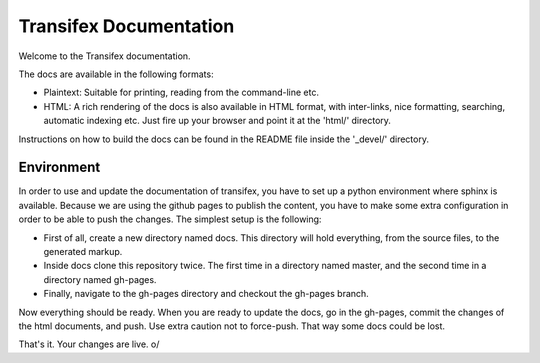 
=========================
 Transifex Documentation
=========================

Welcome to the Transifex documentation.

The docs are available in the following formats:

- Plaintext: Suitable for printing, reading from the command-line etc.

- HTML: A rich rendering of the docs is also available in HTML format, with
  inter-links, nice formatting, searching, automatic indexing etc. Just fire
  up your browser and point it at the 'html/' directory.

Instructions on how to build the docs can be found in the README file inside
the '_devel/' directory.


Environment
-----------

In order to use and update the documentation of transifex, you have to set up
a python environment where sphinx is available. Because we are using the github
pages to publish the content, you have to make some extra configuration in order
to be able to push the changes. The simplest setup is the following:

- First of all, create a new directory named docs. This directory will hold everything,
  from the source files, to the generated markup.
- Inside docs clone this repository twice. The first time in a directory named master,
  and the second time in a directory named gh-pages.
- Finally, navigate to the gh-pages directory and checkout the gh-pages branch.

Now everything should be ready. When you are ready to update the docs, go in the
gh-pages, commit the changes of the html documents, and push. Use extra caution
not to force-push. That way some docs could be lost.

That's it. Your changes are live. \o/
